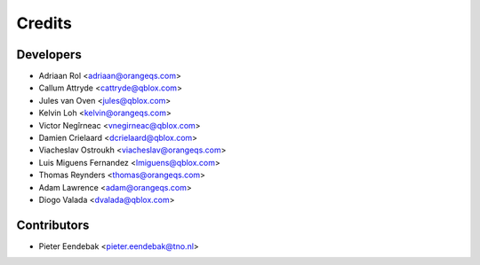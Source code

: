 =======
Credits
=======

Developers
----------------

* Adriaan Rol <adriaan@orangeqs.com>
* Callum Attryde <cattryde@qblox.com>
* Jules van Oven <jules@qblox.com>
* Kelvin Loh <kelvin@orangeqs.com>
* Victor Negîrneac <vnegirneac@qblox.com>
* Damien Crielaard <dcrielaard@qblox.com>
* Viacheslav Ostroukh <viacheslav@orangeqs.com>
* Luis Miguens Fernandez <lmiguens@qblox.com>
* Thomas Reynders <thomas@orangeqs.com>
* Adam Lawrence <adam@orangeqs.com>
* Diogo Valada <dvalada@qblox.com>

Contributors
------------

* Pieter Eendebak <pieter.eendebak@tno.nl>

